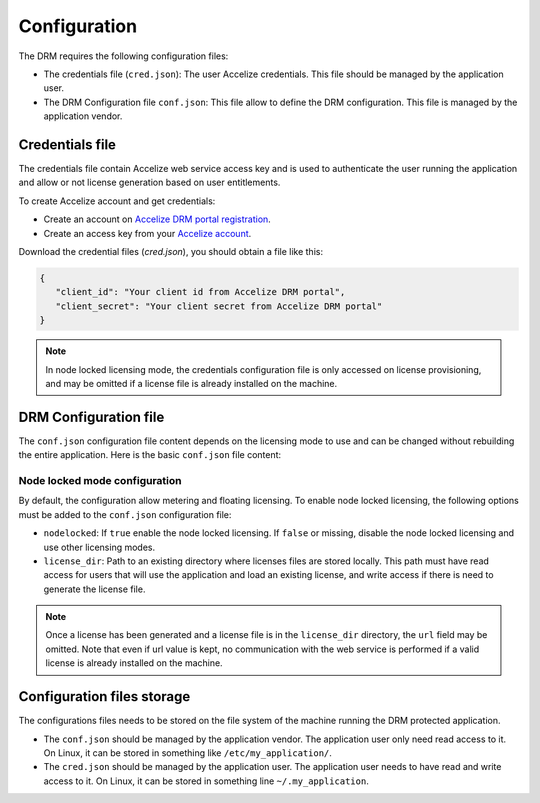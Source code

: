 Configuration
=============

The DRM requires the following configuration files:

* The credentials file (``cred.json``): The user Accelize credentials.
  This file should be managed by the application user.
* The DRM Configuration file ``conf.json``: This file allow to define
  the DRM configuration. This file is managed by the application vendor.

Credentials file
----------------

The credentials file contain Accelize web service access key and is used to
authenticate the user running the application and allow or not license
generation based on user entitlements.

To create Accelize account and get credentials:

* Create an account on `Accelize DRM portal registration`_.
* Create an access key from your `Accelize account`_.

Download the credential files (`cred.json`), you should obtain a file like this:

.. code-block:: json

   {
      "client_id": "Your client id from Accelize DRM portal",
      "client_secret": "Your client secret from Accelize DRM portal"
   }

.. note:: In node locked licensing mode, the credentials configuration file is
          only accessed on license provisioning, and may be omitted if a
          license file is already installed on the machine.

DRM Configuration file
----------------------

The ``conf.json`` configuration file content depends on the licensing mode to
use and can be changed without rebuilding the entire application. Here is the
basic ``conf.json`` file content:

.. code-block:: json
    :caption: Metering/Floating licensing case

    {
        "licensing": {
            "url": "https://master.metering.accelize.com",
        }
    }

Node locked mode configuration
~~~~~~~~~~~~~~~~~~~~~~~~~~~~~~

By default, the configuration allow metering and floating licensing. To enable
node locked licensing, the following options must be added to the ``conf.json``
configuration file:

* ``nodelocked``: If ``true`` enable the node locked licensing.
  If ``false`` or missing, disable the node locked licensing and use other
  licensing modes.
* ``license_dir``: Path to an existing directory where licenses files are stored
  locally. This path must have read access for users that will use the
  application and load an existing license, and write access if there is need to
  generate the license file.

.. code-block:: json
    :caption: Node locked licensing case

    {
        "licensing": {
            "url": "https://master.metering.accelize.com",
            "nodelocked": true,
            "license_dir": "~/.accelize/licenses"
        }
    }

.. note:: Once a license has been generated and a license file is in the
          ``license_dir`` directory, the ``url`` field may be omitted. Note that
          even if url value is kept, no communication with the web service is
          performed if a valid license is already installed on the machine.

Configuration files storage
---------------------------

The configurations files needs to be stored on the file system of the machine
running the DRM protected application.

* The ``conf.json`` should be managed by the application vendor.
  The application user only need read access to it. On Linux, it can be stored
  in something like ``/etc/my_application/``.
* The ``cred.json`` should be managed by the application user. The application
  user needs to have read and write access to it. On Linux, it can be stored in
  something line ``~/.my_application``.

.. _Accelize DRM portal registration: https://drmportal.accelize.com/user/register
.. _Accelize account: https://drmportal.accelize.com/user/applications
